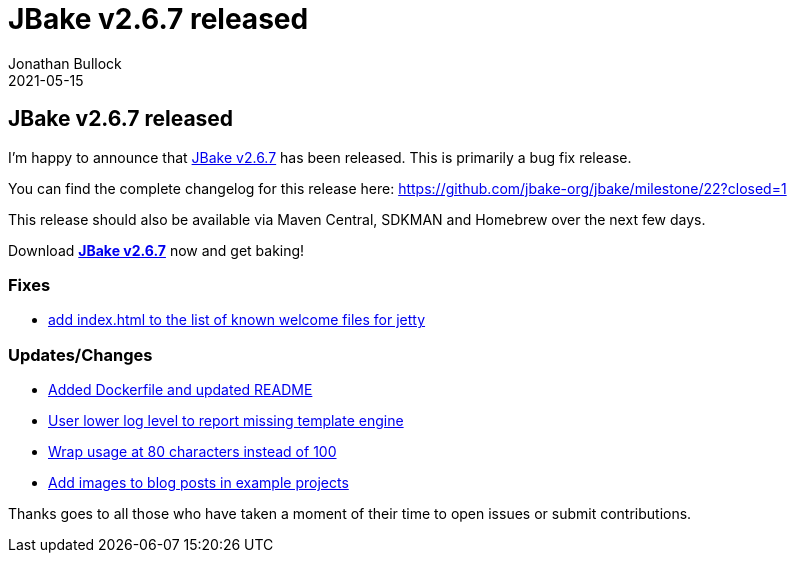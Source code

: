 = JBake v2.6.7 released
Jonathan Bullock
2021-05-15
:jbake-type: post
:jbake-tags: community
:jbake-status: published
:category: news
:idprefix:

== JBake v2.6.7 released

I'm happy to announce that link:/download.html[JBake v2.6.7] has been released. This is primarily a bug fix release.

You can find the complete changelog for this release here: https://github.com/jbake-org/jbake/milestone/22?closed=1

This release should also be available via Maven Central, SDKMAN and Homebrew over the next few days.

Download *link:/download.html[JBake v2.6.7]* now and get baking!

=== Fixes

* https://github.com/jbake-org/jbake/pull/687[add index.html to the list of known welcome files for jetty]

=== Updates/Changes

* https://github.com/jbake-org/jbake/pull/681[Added Dockerfile and updated README]
* https://github.com/jbake-org/jbake/pull/682[User lower log level to report missing template engine]
* https://github.com/jbake-org/jbake/pull/646[Wrap usage at 80 characters instead of 100]
* https://github.com/jbake-org/jbake/issues/686[Add images to blog posts in example projects]

Thanks goes to all those who have taken a moment of their time to open issues or submit contributions.

